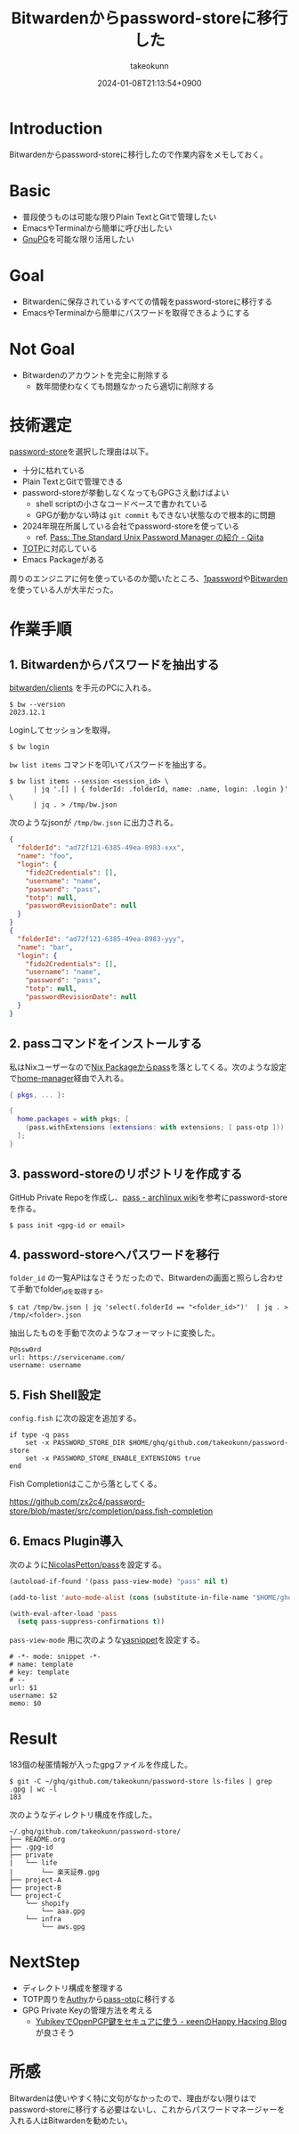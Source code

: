 :PROPERTIES:
:ID:       8311DF4F-44EF-4541-BB28-889161EE216A
:END:
#+TITLE: Bitwardenからpassword-storeに移行した
#+AUTHOR: takeokunn
#+DESCRIPTION: description
#+DATE: 2024-01-08T21:13:54+0900
#+HUGO_BASE_DIR: ../../
#+HUGO_CATEGORIES: fleeting
#+HUGO_SECTION: posts/fleeting
#+HUGO_TAGS: fleeting password-store
#+HUGO_DRAFT: false
#+STARTUP: nohideblocks
* Introduction

Bitwardenからpassword-storeに移行したので作業内容をメモしておく。

* Basic

- 普段使うものは可能な限りPlain TextとGitで管理したい
- EmacsやTerminalから簡単に呼び出したい
- [[https://www.gnupg.org/][GnuPG]]を可能な限り活用したい

* Goal

- Bitwardenに保存されているすべての情報をpassword-storeに移行する
- EmacsやTerminalから簡単にパスワードを取得できるようにする

* Not Goal

- Bitwardenのアカウントを完全に削除する
  - 数年間使わなくても問題なかったら適切に削除する

* 技術選定

[[https://www.passwordstore.org/][password-store]]を選択した理由は以下。

- 十分に枯れている
- Plain TextとGitで管理できる
- password-storeが挙動しなくなってもGPGさえ動けばよい
  - shell scriptの小さなコードベースで書かれている
  - GPGが動かない時は =git commit= もできない状態なので根本的に問題
- 2024年現在所属している会社でpassword-storeを使っている
  - ref. [[https://qiita.com/karronoli/items/7ac1984712495fdc570d][Pass: The Standard Unix Password Manager の紹介 - Qiita]]
- [[https://ja.wikipedia.org/wiki/Time-based_One-time_Password][TOTP]]に対応している
- Emacs Packageがある

周りのエンジニアに何を使っているのか聞いたところ、[[https://1password.com/jp][1password]]や[[https://bitwarden.com/][Bitwarden]]を使っている人が大半だった。

* 作業手順
** 1. Bitwardenからパスワードを抽出する

[[https://github.com/bitwarden/clients][bitwarden/clients]] を手元のPCに入れる。

#+begin_src console
  $ bw --version
  2023.12.1
#+end_src

Loginしてセッションを取得。

#+begin_src console
  $ bw login
#+end_src

=bw list items= コマンドを叩いてパスワードを抽出する。

#+begin_src console
  $ bw list items --session <session_id> \
        | jq '.[] | { folderId: .folderId, name: .name, login: .login }' \
        | jq . > /tmp/bw.json
#+end_src

次のようなjsonが =/tmp/bw.json= に出力される。

#+begin_src json
  {
    "folderId": "ad72f121-6385-49ea-8983-xxx",
    "name": "foo",
    "login": {
      "fido2Credentials": [],
      "username": "name",
      "password": "pass",
      "totp": null,
      "passwordRevisionDate": null
    }
  }
  {
    "folderId": "ad72f121-6385-49ea-8983-yyy",
    "name": "bar",
    "login": {
      "fido2Credentials": [],
      "username": "name",
      "password": "pass",
      "totp": null,
      "passwordRevisionDate": null
    }
  }
#+end_src

** 2. passコマンドをインストールする

私はNixユーザーなので[[https://search.nixos.org/packages?channel=23.11&show=pass&from=0&size=50&sort=relevance&type=packages&query=pass][Nix Packageからpass]]を落としてくる。次のような設定で[[https://github.com/nix-community/home-manager][home-manager]]経由で入れる。

#+begin_src nix
  { pkgs, ... }:

  {
    home.packages = with pkgs; [
      (pass.withExtensions (extensions: with extensions; [ pass-otp ]))
    ];
  }
#+end_src
** 3. password-storeのリポジトリを作成する
GitHub Private Repoを作成し、[[https://wiki.archlinux.jp/index.php/Pass][pass - archlinux wiki]]を参考にpassword-storeを作る。

#+begin_src console
  $ pass init <gpg-id or email>
#+end_src
** 4. password-storeへパスワードを移行

=folder_id= の一覧APIはなさそうだったので、Bitwardenの画面と照らし合わせて手動でfolder_idを取得する。

#+begin_src console
  $ cat /tmp/bw.json | jq 'select(.folderId == "<folder_id>")'  | jq . > /tmp/<folder>.json
#+end_src

抽出したものを手動で次のようなフォーマットに変換した。

#+begin_src console
  P@ssw0rd
  url: https://servicename.com/
  username: username
#+end_src

** 5. Fish Shell設定

=config.fish= に次の設定を追加する。

#+begin_src fish
  if type -q pass
      set -x PASSWORD_STORE_DIR $HOME/ghq/github.com/takeokunn/password-store
      set -x PASSWORD_STORE_ENABLE_EXTENSIONS true
  end
#+end_src

Fish Completionはここから落としてくる。

[[https://github.com/zx2c4/password-store/blob/master/src/completion/pass.fish-completion][https://github.com/zx2c4/password-store/blob/master/src/completion/pass.fish-completion]]

** 6. Emacs Plugin導入

次のように[[https://github.com/NicolasPetton/pass][NicolasPetton/pass]]を設定する。

#+begin_src emacs-lisp
  (autoload-if-found '(pass pass-view-mode) "pass" nil t)

  (add-to-list 'auto-mode-alist (cons (substitute-in-file-name "$HOME/ghq/github.com/takeokunn/password-store/.*\\.gpg") 'pass-view-mode))

  (with-eval-after-load 'pass
    (setq pass-suppress-confirmations t))
#+end_src

=pass-view-mode= 用に次のような[[https://github.com/joaotavora/yasnippet][yasnippet]]を設定する。

#+begin_src text
  # -*- mode: snippet -*-
  # name: template
  # key: template
  # --
  url: $1
  username: $2
  memo: $0
#+end_src

* Result

183個の秘匿情報が入ったgpgファイルを作成した。

#+begin_src console
  $ git -C ~/ghq/github.com/takeokunn/password-store ls-files | grep .gpg | wc -l
  183
#+end_src

次のようなディレクトリ構成を作成した。

#+begin_src shell
  ~/.ghq/github.com/takeokunn/password-store/
  ├── README.org
  ├── .gpg-id
  ├── private
  |   └── life
  |       └── 楽天証券.gpg
  ├── project-A
  ├── project-B
  └── project-C
      └── shopify
          └── aaa.gpg
      └── infra
          └── aws.gpg
#+end_src
* NextStep

- ディレクトリ構成を整理する
- TOTP周りを[[https://authy.com/][Authy]]から[[https://github.com/tadfisher/pass-otp][pass-otp]]に移行する
- GPG Private Keyの管理方法を考える
  - [[https://keens.github.io/blog/2021/03/23/yubikeywotsukau_openpghen][YubikeyでOpenPGP鍵をセキュアに使う - κeenのHappy Hacκing Blog]] が良さそう
* 所感
Bitwardenは使いやすく特に文句がなかったので、理由がない限りはでpassword-storeに移行する必要はないし、これからパスワードマネージャーを入れる人はBitwardenを勧めたい。
